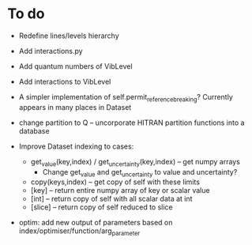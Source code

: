 * To do
 
 - Redefine lines/levels hierarchy

 - Add interactions.py

 - Add quantum numbers of VibLevel

 - Add interactions to VibLevel 

 - A simpler implementation of self.permit_reference_breaking?
   Currently appears in many places in Dataset

 - change partition to Q -- uncorporate HITRAN partition functions
   into a database

 - Improve Dataset indexing to cases:
   - get_value(key,index) / get_uncertainty(key,index) -- get numpy
     arrays
     - Change get_value and get_uncertainty to value and uncertainty?
   - copy(keys,index) -- get copy of self with these limits
   - [key] -- return entire numpy array of key or scalar value
   - [int] -- return copy of self with all scalar data at int
   - [slice] -- return copy of self reduced to slice
 
 - optim: add new output of parameters based on
   index/optimiser/function/arg_parameter
 
 
